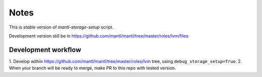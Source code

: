 Notes
=====

This is *stable* version of `mantl-storage-setup` script.

Development version still be in https://github.com/mantl/mantl/tree/master/roles/lvm/files

Development workflow
--------------------

1. Develop within https://github.com/mantl/mantl/tree/master/roles/lvm  tree, using
``debug_storage_setup=True``.
2. When your branch will be ready to merge, make PR to this repo with tested version.
